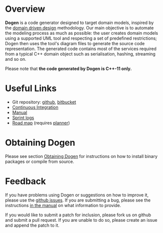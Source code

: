 * Overview

*Dogen* is a code generator designed to target domain models, inspired
by the [[http://en.wikipedia.org/wiki/Domain-driven_design][domain driven design]] methodology. Our main objective is to
automate the modeling process as much as possible: the user creates
domain models using a supported UML tool and respecting a set of
predefined restrictions; Dogen then uses the tool's diagram files to
generate the source code representation. The generated code contains
most of the services required from a typical C++ domain object such as
serialisation, hashing, streaming and so on.

Please note that *the code generated by Dogen is C++-11 only.*

* Useful Links

- Git repository: [[https://github.com/DomainDrivenConsulting/dogen][github]], [[https://bitbucket.org/marco_craveiro/dogen/overview][bitbucket]]
- [[http://my.cdash.org/index.php?project=Dogen][Continuous Integration]]
- [[https://github.com/kitanda/dogen/blob/master/doc/manual/manual.org][Manual]]
- [[https://github.com/kitanda/dogen/tree/master/doc/agile][Sprint logs]]
- [[https://raw.githubusercontent.com/DomainDrivenConsulting/dogen/master/doc/agile/road_map.planner][Road map]] (requires [[https://github.com/GNOME/planner][planner]])

* Obtaining Dogen

Please see section [[https://github.com/DomainDrivenConsulting/dogen/blob/master/doc/manual/manual.org#obtaining-dogen][Obtaining Dogen]] for instructions on how to install
binary packages or compile from source.

* Feedback

If you have problems using Dogen or suggestions on how to improve it,
please use the [[https://github.com/kitanda/dogen/issues][github issues]]. If you are submitting a bug, please see
the instructions [[https://github.com/DomainDrivenConsulting/dogen/blob/master/doc/manual/manual.org#submitting-bug-reports][in the manual]] on what information to provide.

If you would like to submit a patch for inclusion, please fork us on
github and submit a pull request. If you are unable to do so, please
create an issue and append the patch to it.
